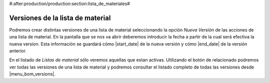 #:after:production/production:section:lista_de_materiales#

Versiones de la lista de material
---------------------------------

.. _production-bom-versions:

Podremos crear distintas versiones de una lista de material seleccionando la
opción *Nueva Versión* de las acciones de una lista de material. En la pantalla
que se nos va abrir deberemos introducir la fecha a partir de la cual será
efectiva la nueva version. Esta información se guardará cómo |start_date|
de la nueva versión y cómo |end_date| de la versión anterior.

En el listado de *Listas de material* sólo veremos aquellas que estan activas.
Utilizando el botón de relacionado podremos ver todas las versiones de una
lista de material y podremos consultar el listado completo de todas las
versiones desde |menu_bom_versions|.

.. |menu_bom_versions| tryref:: production_bom_versions.menu_version_list/complete_name
.. |start_date| field:: production.bom/start_date
.. |end_date| field:: production.bom/end_date
